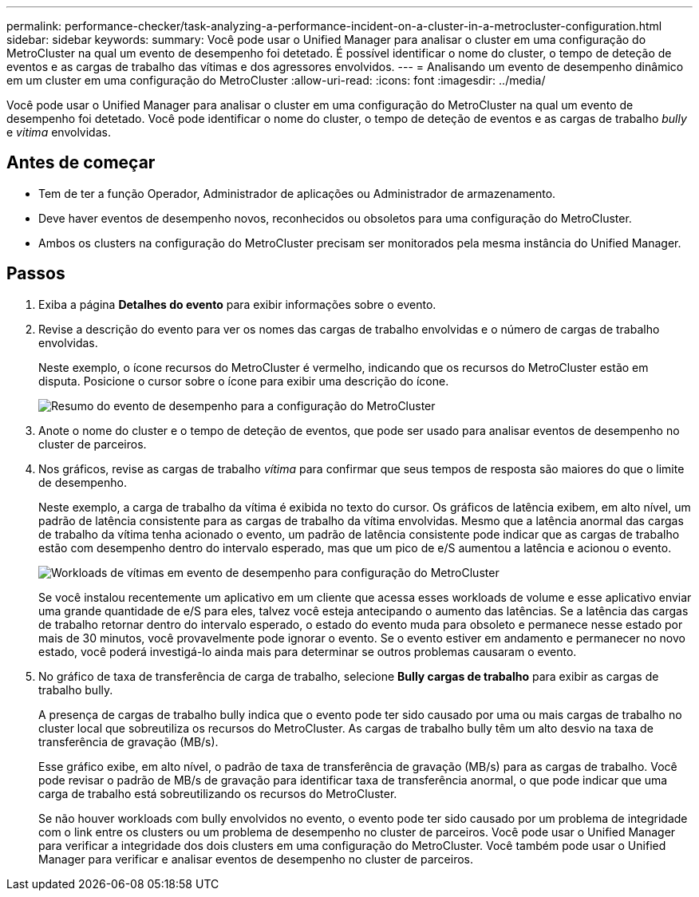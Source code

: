 ---
permalink: performance-checker/task-analyzing-a-performance-incident-on-a-cluster-in-a-metrocluster-configuration.html 
sidebar: sidebar 
keywords:  
summary: Você pode usar o Unified Manager para analisar o cluster em uma configuração do MetroCluster na qual um evento de desempenho foi detetado. É possível identificar o nome do cluster, o tempo de deteção de eventos e as cargas de trabalho das vítimas e dos agressores envolvidos. 
---
= Analisando um evento de desempenho dinâmico em um cluster em uma configuração do MetroCluster
:allow-uri-read: 
:icons: font
:imagesdir: ../media/


[role="lead"]
Você pode usar o Unified Manager para analisar o cluster em uma configuração do MetroCluster na qual um evento de desempenho foi detetado. Você pode identificar o nome do cluster, o tempo de deteção de eventos e as cargas de trabalho _bully_ e _vitima_ envolvidas.



== Antes de começar

* Tem de ter a função Operador, Administrador de aplicações ou Administrador de armazenamento.
* Deve haver eventos de desempenho novos, reconhecidos ou obsoletos para uma configuração do MetroCluster.
* Ambos os clusters na configuração do MetroCluster precisam ser monitorados pela mesma instância do Unified Manager.




== Passos

. Exiba a página *Detalhes do evento* para exibir informações sobre o evento.
. Revise a descrição do evento para ver os nomes das cargas de trabalho envolvidas e o número de cargas de trabalho envolvidas.
+
Neste exemplo, o ícone recursos do MetroCluster é vermelho, indicando que os recursos do MetroCluster estão em disputa. Posicione o cursor sobre o ícone para exibir uma descrição do ícone.

+
image::../media/opm-mcc-incident-summary-png.gif[Resumo do evento de desempenho para a configuração do MetroCluster]

. Anote o nome do cluster e o tempo de deteção de eventos, que pode ser usado para analisar eventos de desempenho no cluster de parceiros.
. Nos gráficos, revise as cargas de trabalho _vítima_ para confirmar que seus tempos de resposta são maiores do que o limite de desempenho.
+
Neste exemplo, a carga de trabalho da vítima é exibida no texto do cursor. Os gráficos de latência exibem, em alto nível, um padrão de latência consistente para as cargas de trabalho da vítima envolvidas. Mesmo que a latência anormal das cargas de trabalho da vítima tenha acionado o evento, um padrão de latência consistente pode indicar que as cargas de trabalho estão com desempenho dentro do intervalo esperado, mas que um pico de e/S aumentou a latência e acionou o evento.

+
image::../media/opm-mcc-incident-victim-workloads-png.gif[Workloads de vítimas em evento de desempenho para configuração do MetroCluster]

+
Se você instalou recentemente um aplicativo em um cliente que acessa esses workloads de volume e esse aplicativo enviar uma grande quantidade de e/S para eles, talvez você esteja antecipando o aumento das latências. Se a latência das cargas de trabalho retornar dentro do intervalo esperado, o estado do evento muda para obsoleto e permanece nesse estado por mais de 30 minutos, você provavelmente pode ignorar o evento. Se o evento estiver em andamento e permanecer no novo estado, você poderá investigá-lo ainda mais para determinar se outros problemas causaram o evento.

. No gráfico de taxa de transferência de carga de trabalho, selecione *Bully cargas de trabalho* para exibir as cargas de trabalho bully.
+
A presença de cargas de trabalho bully indica que o evento pode ter sido causado por uma ou mais cargas de trabalho no cluster local que sobreutiliza os recursos do MetroCluster. As cargas de trabalho bully têm um alto desvio na taxa de transferência de gravação (MB/s).

+
Esse gráfico exibe, em alto nível, o padrão de taxa de transferência de gravação (MB/s) para as cargas de trabalho. Você pode revisar o padrão de MB/s de gravação para identificar taxa de transferência anormal, o que pode indicar que uma carga de trabalho está sobreutilizando os recursos do MetroCluster.

+
Se não houver workloads com bully envolvidos no evento, o evento pode ter sido causado por um problema de integridade com o link entre os clusters ou um problema de desempenho no cluster de parceiros. Você pode usar o Unified Manager para verificar a integridade dos dois clusters em uma configuração do MetroCluster. Você também pode usar o Unified Manager para verificar e analisar eventos de desempenho no cluster de parceiros.


